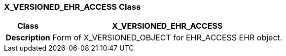 === X_VERSIONED_EHR_ACCESS Class

[cols="^1,2,3"]
|===
h|*Class*
2+^h|*X_VERSIONED_EHR_ACCESS*

h|*Description*
2+a|Form of X_VERSIONED_OBJECT for EHR_ACCESS EHR object.

|===
